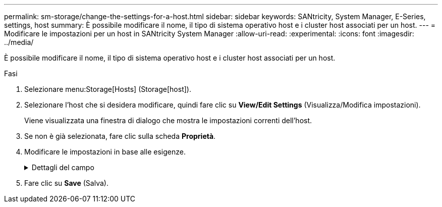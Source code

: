 ---
permalink: sm-storage/change-the-settings-for-a-host.html 
sidebar: sidebar 
keywords: SANtricity, System Manager, E-Series, settings, host 
summary: È possibile modificare il nome, il tipo di sistema operativo host e i cluster host associati per un host. 
---
= Modificare le impostazioni per un host in SANtricity System Manager
:allow-uri-read: 
:experimental: 
:icons: font
:imagesdir: ../media/


[role="lead"]
È possibile modificare il nome, il tipo di sistema operativo host e i cluster host associati per un host.

.Fasi
. Selezionare menu:Storage[Hosts] (Storage[host]).
. Selezionare l'host che si desidera modificare, quindi fare clic su *View/Edit Settings* (Visualizza/Modifica impostazioni).
+
Viene visualizzata una finestra di dialogo che mostra le impostazioni correnti dell'host.

. Se non è già selezionata, fare clic sulla scheda *Proprietà*.
. Modificare le impostazioni in base alle esigenze.
+
.Dettagli del campo
[%collapsible]
====
[cols="25h,~"]
|===
| Impostazione | Descrizione 


 a| 
Nome
 a| 
È possibile modificare il nome dell'host fornito dall'utente. Specificare un nome per l'host.



 a| 
Cluster host associato
 a| 
È possibile scegliere una delle seguenti opzioni:

** *None* -- l'host rimane un host standalone. Se l'host è stato associato a un cluster host, il sistema rimuove l'host dal cluster.
** *<Host Cluster>* -- il sistema associa l'host al cluster selezionato.




 a| 
Tipo di sistema operativo host
 a| 
È possibile modificare il tipo di sistema operativo in esecuzione sull'host definito.

|===
====
. Fare clic su *Save* (Salva).

